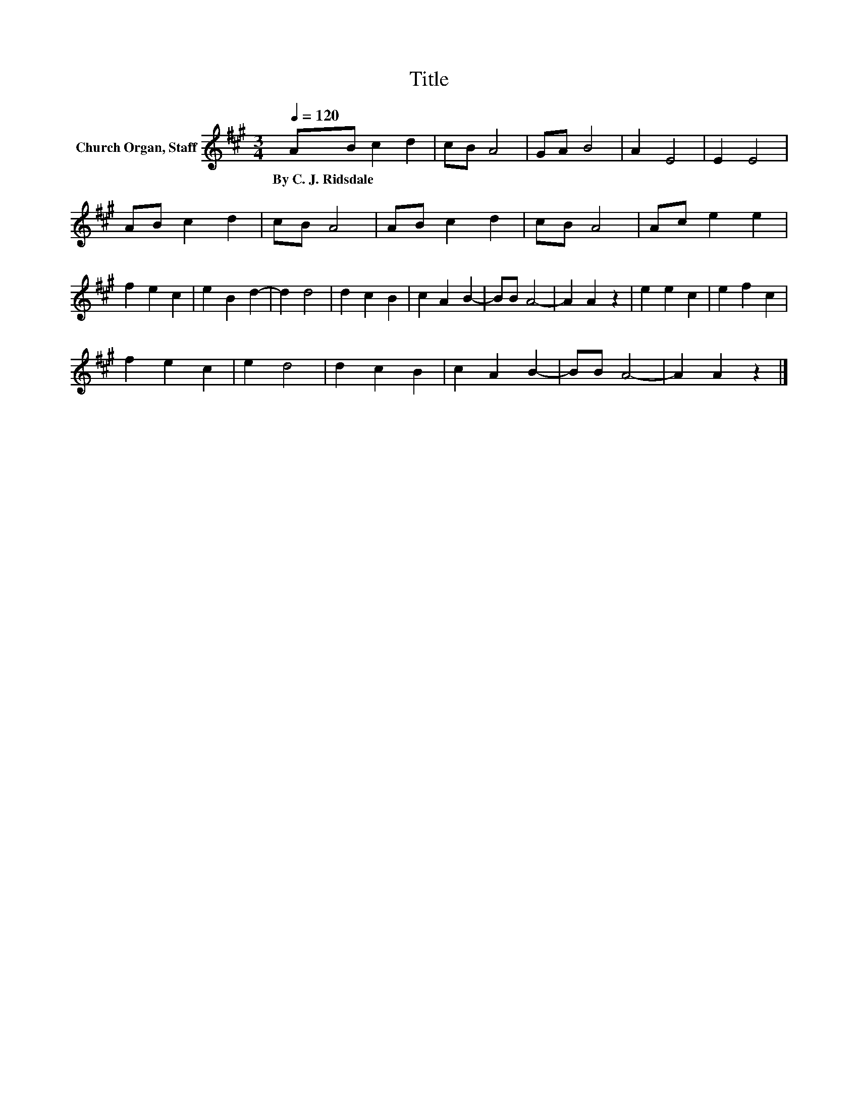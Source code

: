 X:1
T:Title
L:1/8
Q:1/4=120
M:3/4
K:A
V:1 treble nm="Church Organ, Staff"
V:1
 AB c2 d2 | cB A4 | GA B4 | A2 E4 | E2 E4 | AB c2 d2 | cB A4 | AB c2 d2 | cB A4 | Ac e2 e2 | %10
w: By~C.~J.~Ridsdale * * *||||||||||
 f2 e2 c2 | e2 B2 d2- | d2 d4 | d2 c2 B2 | c2 A2 B2- | BB A4- | A2 A2 z2 | e2 e2 c2 | e2 f2 c2 | %19
w: |||||||||
 f2 e2 c2 | e2 d4 | d2 c2 B2 | c2 A2 B2- | BB A4- | A2 A2 z2 |] %25
w: ||||||

